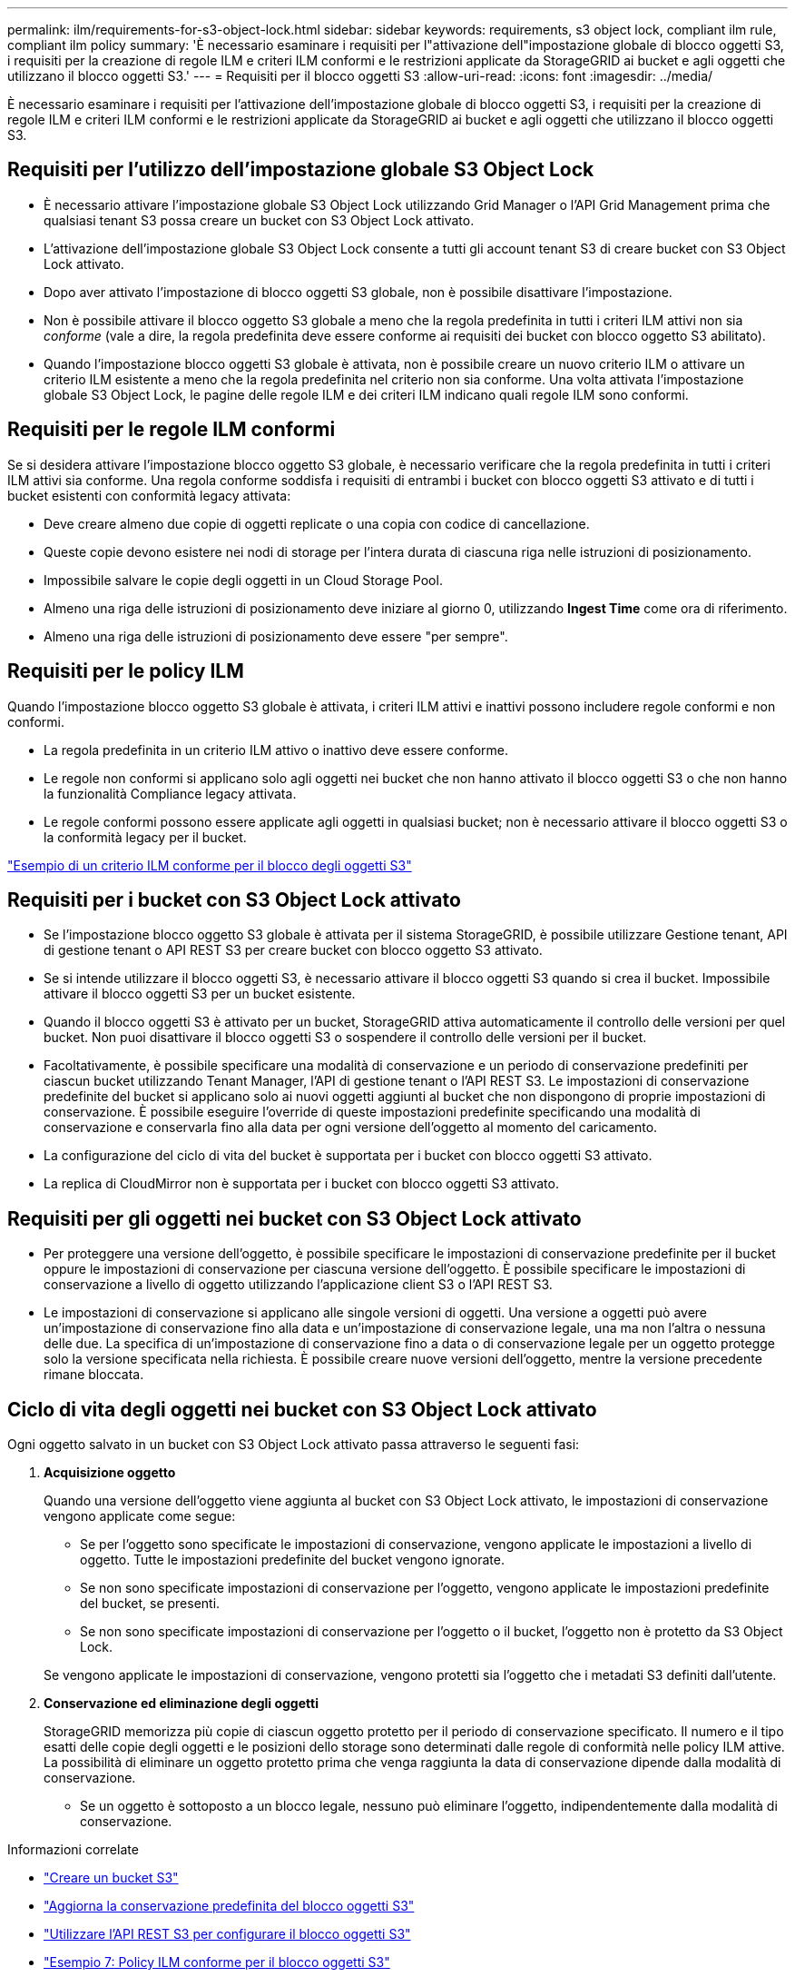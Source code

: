 ---
permalink: ilm/requirements-for-s3-object-lock.html 
sidebar: sidebar 
keywords: requirements, s3 object lock, compliant ilm rule, compliant ilm policy 
summary: 'È necessario esaminare i requisiti per l"attivazione dell"impostazione globale di blocco oggetti S3, i requisiti per la creazione di regole ILM e criteri ILM conformi e le restrizioni applicate da StorageGRID ai bucket e agli oggetti che utilizzano il blocco oggetti S3.' 
---
= Requisiti per il blocco oggetti S3
:allow-uri-read: 
:icons: font
:imagesdir: ../media/


[role="lead"]
È necessario esaminare i requisiti per l'attivazione dell'impostazione globale di blocco oggetti S3, i requisiti per la creazione di regole ILM e criteri ILM conformi e le restrizioni applicate da StorageGRID ai bucket e agli oggetti che utilizzano il blocco oggetti S3.



== Requisiti per l'utilizzo dell'impostazione globale S3 Object Lock

* È necessario attivare l'impostazione globale S3 Object Lock utilizzando Grid Manager o l'API Grid Management prima che qualsiasi tenant S3 possa creare un bucket con S3 Object Lock attivato.
* L'attivazione dell'impostazione globale S3 Object Lock consente a tutti gli account tenant S3 di creare bucket con S3 Object Lock attivato.
* Dopo aver attivato l'impostazione di blocco oggetti S3 globale, non è possibile disattivare l'impostazione.
* Non è possibile attivare il blocco oggetto S3 globale a meno che la regola predefinita in tutti i criteri ILM attivi non sia _conforme_ (vale a dire, la regola predefinita deve essere conforme ai requisiti dei bucket con blocco oggetto S3 abilitato).
* Quando l'impostazione blocco oggetti S3 globale è attivata, non è possibile creare un nuovo criterio ILM o attivare un criterio ILM esistente a meno che la regola predefinita nel criterio non sia conforme. Una volta attivata l'impostazione globale S3 Object Lock, le pagine delle regole ILM e dei criteri ILM indicano quali regole ILM sono conformi.




== Requisiti per le regole ILM conformi

Se si desidera attivare l'impostazione blocco oggetto S3 globale, è necessario verificare che la regola predefinita in tutti i criteri ILM attivi sia conforme. Una regola conforme soddisfa i requisiti di entrambi i bucket con blocco oggetti S3 attivato e di tutti i bucket esistenti con conformità legacy attivata:

* Deve creare almeno due copie di oggetti replicate o una copia con codice di cancellazione.
* Queste copie devono esistere nei nodi di storage per l'intera durata di ciascuna riga nelle istruzioni di posizionamento.
* Impossibile salvare le copie degli oggetti in un Cloud Storage Pool.
* Almeno una riga delle istruzioni di posizionamento deve iniziare al giorno 0, utilizzando *Ingest Time* come ora di riferimento.
* Almeno una riga delle istruzioni di posizionamento deve essere "per sempre".




== Requisiti per le policy ILM

Quando l'impostazione blocco oggetto S3 globale è attivata, i criteri ILM attivi e inattivi possono includere regole conformi e non conformi.

* La regola predefinita in un criterio ILM attivo o inattivo deve essere conforme.
* Le regole non conformi si applicano solo agli oggetti nei bucket che non hanno attivato il blocco oggetti S3 o che non hanno la funzionalità Compliance legacy attivata.
* Le regole conformi possono essere applicate agli oggetti in qualsiasi bucket; non è necessario attivare il blocco oggetti S3 o la conformità legacy per il bucket.


link:example-7-compliant-ilm-policy-for-s3-object-lock.html["Esempio di un criterio ILM conforme per il blocco degli oggetti S3"]



== Requisiti per i bucket con S3 Object Lock attivato

* Se l'impostazione blocco oggetto S3 globale è attivata per il sistema StorageGRID, è possibile utilizzare Gestione tenant, API di gestione tenant o API REST S3 per creare bucket con blocco oggetto S3 attivato.
* Se si intende utilizzare il blocco oggetti S3, è necessario attivare il blocco oggetti S3 quando si crea il bucket. Impossibile attivare il blocco oggetti S3 per un bucket esistente.
* Quando il blocco oggetti S3 è attivato per un bucket, StorageGRID attiva automaticamente il controllo delle versioni per quel bucket. Non puoi disattivare il blocco oggetti S3 o sospendere il controllo delle versioni per il bucket.
* Facoltativamente, è possibile specificare una modalità di conservazione e un periodo di conservazione predefiniti per ciascun bucket utilizzando Tenant Manager, l'API di gestione tenant o l'API REST S3. Le impostazioni di conservazione predefinite del bucket si applicano solo ai nuovi oggetti aggiunti al bucket che non dispongono di proprie impostazioni di conservazione. È possibile eseguire l'override di queste impostazioni predefinite specificando una modalità di conservazione e conservarla fino alla data per ogni versione dell'oggetto al momento del caricamento.
* La configurazione del ciclo di vita del bucket è supportata per i bucket con blocco oggetti S3 attivato.
* La replica di CloudMirror non è supportata per i bucket con blocco oggetti S3 attivato.




== Requisiti per gli oggetti nei bucket con S3 Object Lock attivato

* Per proteggere una versione dell'oggetto, è possibile specificare le impostazioni di conservazione predefinite per il bucket oppure le impostazioni di conservazione per ciascuna versione dell'oggetto. È possibile specificare le impostazioni di conservazione a livello di oggetto utilizzando l'applicazione client S3 o l'API REST S3.
* Le impostazioni di conservazione si applicano alle singole versioni di oggetti. Una versione a oggetti può avere un'impostazione di conservazione fino alla data e un'impostazione di conservazione legale, una ma non l'altra o nessuna delle due. La specifica di un'impostazione di conservazione fino a data o di conservazione legale per un oggetto protegge solo la versione specificata nella richiesta. È possibile creare nuove versioni dell'oggetto, mentre la versione precedente rimane bloccata.




== Ciclo di vita degli oggetti nei bucket con S3 Object Lock attivato

Ogni oggetto salvato in un bucket con S3 Object Lock attivato passa attraverso le seguenti fasi:

. *Acquisizione oggetto*
+
Quando una versione dell'oggetto viene aggiunta al bucket con S3 Object Lock attivato, le impostazioni di conservazione vengono applicate come segue:

+
** Se per l'oggetto sono specificate le impostazioni di conservazione, vengono applicate le impostazioni a livello di oggetto. Tutte le impostazioni predefinite del bucket vengono ignorate.
** Se non sono specificate impostazioni di conservazione per l'oggetto, vengono applicate le impostazioni predefinite del bucket, se presenti.
** Se non sono specificate impostazioni di conservazione per l'oggetto o il bucket, l'oggetto non è protetto da S3 Object Lock.


+
Se vengono applicate le impostazioni di conservazione, vengono protetti sia l'oggetto che i metadati S3 definiti dall'utente.

. *Conservazione ed eliminazione degli oggetti*
+
StorageGRID memorizza più copie di ciascun oggetto protetto per il periodo di conservazione specificato. Il numero e il tipo esatti delle copie degli oggetti e le posizioni dello storage sono determinati dalle regole di conformità nelle policy ILM attive. La possibilità di eliminare un oggetto protetto prima che venga raggiunta la data di conservazione dipende dalla modalità di conservazione.

+
** Se un oggetto è sottoposto a un blocco legale, nessuno può eliminare l'oggetto, indipendentemente dalla modalità di conservazione.




.Informazioni correlate
* link:../tenant/creating-s3-bucket.html["Creare un bucket S3"]
* link:../tenant/update-default-retention-settings.html["Aggiorna la conservazione predefinita del blocco oggetti S3"]
* link:../s3/use-s3-api-for-s3-object-lock.html["Utilizzare l'API REST S3 per configurare il blocco oggetti S3"]
* link:example-7-compliant-ilm-policy-for-s3-object-lock.html["Esempio 7: Policy ILM conforme per il blocco oggetti S3"]

